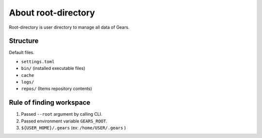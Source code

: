 ====================
About root-directory
====================

Root-directory is user directory to manage all data of Gears.

Structure
=========

Default files.

* ``settings.toml``
* ``bin/`` (installed executable files)
* ``cache``
* ``logs/``
* ``repos/`` (Items repository contents)


Rule of finding workspace
=========================

#. Passed ``--root`` argument by calling CLI.
#. Passed environment variable ``GEARS_ROOT``.
#. ``${USER_HOME}/.gears`` (ex: ``/home/USER/.gears`` )
